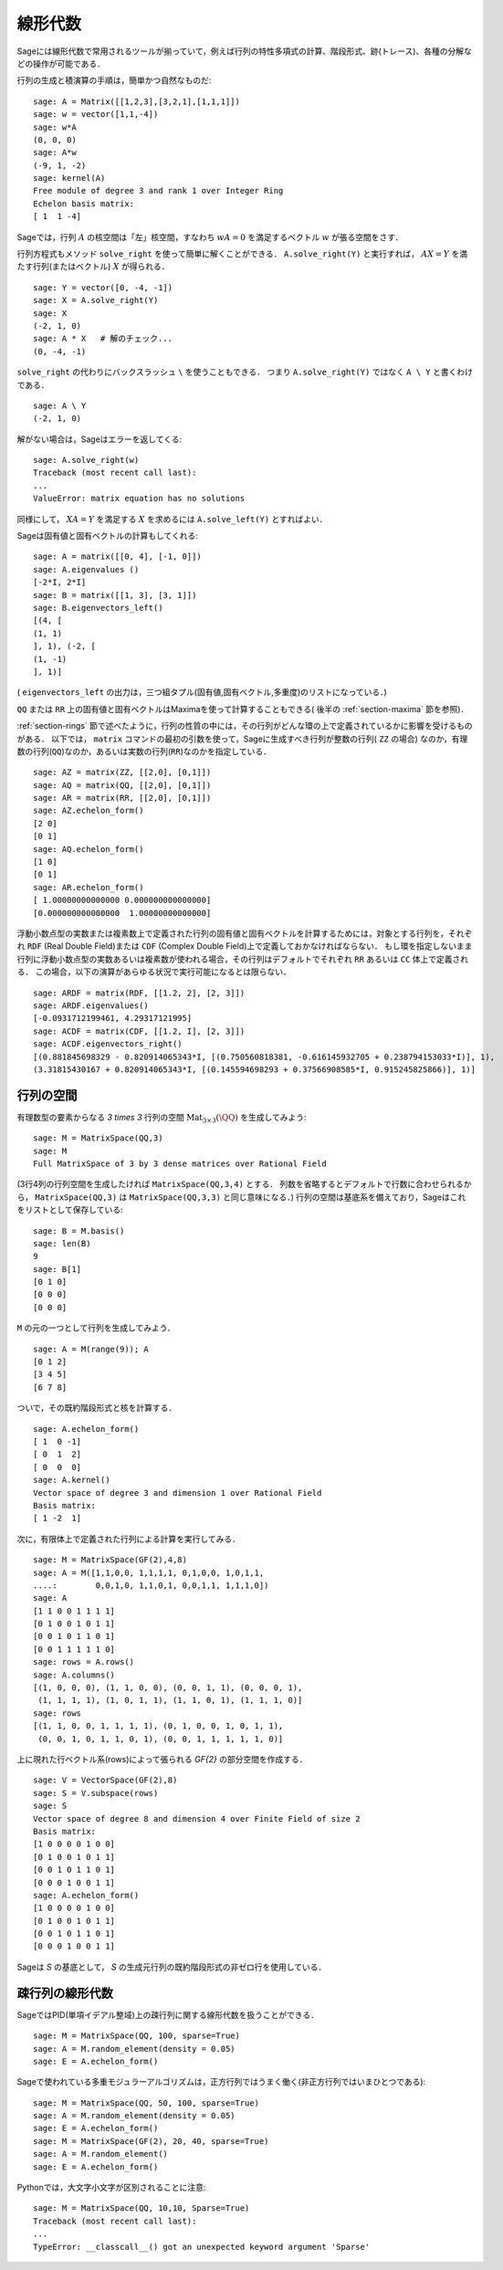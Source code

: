 .. _section-linalg:

線形代数
==============

Sageには線形代数で常用されるツールが揃っていて，例えば行列の特性多項式の計算、階段形式、跡(トレース)、各種の分解などの操作が可能である．

行列の生成と積演算の手順は，簡単かつ自然なものだ:


::

    sage: A = Matrix([[1,2,3],[3,2,1],[1,1,1]])
    sage: w = vector([1,1,-4])
    sage: w*A
    (0, 0, 0)
    sage: A*w
    (-9, 1, -2)
    sage: kernel(A)
    Free module of degree 3 and rank 1 over Integer Ring
    Echelon basis matrix:
    [ 1  1 -4]


Sageでは，行列 :math:`A` の核空間は「左」核空間，すなわち :math:`wA=0` を満足するベクトル :math:`w` が張る空間をさす．

..
   Note that in Sage, the kernel of a matrix :math:`A` is the
   "left kernel", i.e. the space of vectors :math:`w` such that
   :math:`wA=0`.

行列方程式もメソッド ``solve_right`` を使って簡単に解くことができる．
``A.solve_right(Y)`` と実行すれば， :math:`AX=Y` を満たす行列(またはベクトル) :math:`X` が得られる．


.. link

::

    sage: Y = vector([0, -4, -1])
    sage: X = A.solve_right(Y)
    sage: X
    (-2, 1, 0)
    sage: A * X   # 解のチェック...
    (0, -4, -1)


``solve_right`` の代わりにバックスラッシュ ``\`` を使うこともできる．
つまり ``A.solve_right(Y)``  ではなく ``A \ Y`` と書くわけである．

.. link

::

    sage: A \ Y
    (-2, 1, 0)



解がない場合は，Sageはエラーを返してくる:

.. skip

::

    sage: A.solve_right(w)
    Traceback (most recent call last):
    ...
    ValueError: matrix equation has no solutions


同様にして， :math:`XA=Y` を満足する :math:`X` を求めるには ``A.solve_left(Y)`` とすればよい．


Sageは固有値と固有ベクトルの計算もしてくれる:


::

    sage: A = matrix([[0, 4], [-1, 0]])
    sage: A.eigenvalues ()
    [-2*I, 2*I]
    sage: B = matrix([[1, 3], [3, 1]])
    sage: B.eigenvectors_left()
    [(4, [
    (1, 1)
    ], 1), (-2, [
    (1, -1)
    ], 1)]


( ``eigenvectors_left`` の出力は，三つ組タプル(固有値,固有ベクトル,多重度)のリストになっている．)

``QQ`` または ``RR`` 上の固有値と固有ベクトルはMaximaを使って計算することもできる( 後半の :ref:`section-maxima` 節を参照)．



:ref:`section-rings` 節で述べたように，行列の性質の中には，その行列がどんな環の上で定義されているかに影響を受けるものがある．
以下では， ``matrix`` コマンドの最初の引数を使って，Sageに生成すべき行列が整数の行列( ``ZZ`` の場合) なのか，有理数の行列(``QQ``)なのか，あるいは実数の行列(``RR``)なのかを指定している．


::

    sage: AZ = matrix(ZZ, [[2,0], [0,1]])
    sage: AQ = matrix(QQ, [[2,0], [0,1]])
    sage: AR = matrix(RR, [[2,0], [0,1]])
    sage: AZ.echelon_form()
    [2 0]
    [0 1]
    sage: AQ.echelon_form()
    [1 0]
    [0 1]
    sage: AR.echelon_form()
    [ 1.00000000000000 0.000000000000000]
    [0.000000000000000  1.00000000000000]


浮動小数点型の実数または複素数上で定義された行列の固有値と固有ベクトルを計算するためには，対象とする行列を，それぞれ ``RDF`` (Real Double Field)または ``CDF`` (Complex Double Field)上で定義しておかなければならない．
もし環を指定しないまま行列に浮動小数点型の実数あるいは複素数が使われる場合，その行列はデフォルトでそれぞれ ``RR`` あるいは ``CC`` 体上で定義される．
この場合，以下の演算があらゆる状況で実行可能になるとは限らない．


::

    sage: ARDF = matrix(RDF, [[1.2, 2], [2, 3]])
    sage: ARDF.eigenvalues()
    [-0.0931712199461, 4.29317121995]
    sage: ACDF = matrix(CDF, [[1.2, I], [2, 3]])
    sage: ACDF.eigenvectors_right()
    [(0.881845698329 - 0.820914065343*I, [(0.750560818381, -0.616145932705 + 0.238794153033*I)], 1),
    (3.31815430167 + 0.820914065343*I, [(0.145594698293 + 0.37566908585*I, 0.915245825866)], 1)]



行列の空間
-------------

有理数型の要素からなる `3 \times 3` 行列の空間
:math:`\text{Mat}_{3\times 3}(\QQ)` を生成してみよう:

::

    sage: M = MatrixSpace(QQ,3)
    sage: M
    Full MatrixSpace of 3 by 3 dense matrices over Rational Field


(3行4列の行列空間を生成したければ ``MatrixSpace(QQ,3,4)`` とする．
列数を省略するとデフォルトで行数に合わせられるから， ``MatrixSpace(QQ,3)`` は ``MatrixSpace(QQ,3,3)`` と同じ意味になる．)
行列の空間は基底系を備えており，Sageはこれをリストとして保存している:

.. link

::

    sage: B = M.basis()
    sage: len(B)
    9
    sage: B[1]
    [0 1 0]
    [0 0 0]
    [0 0 0]

``M`` の元の一つとして行列を生成してみよう．


.. link

::

    sage: A = M(range(9)); A
    [0 1 2]
    [3 4 5]
    [6 7 8]


ついで，その既約階段形式と核を計算する．

.. link

::

    sage: A.echelon_form()
    [ 1  0 -1]
    [ 0  1  2]
    [ 0  0  0]
    sage: A.kernel()
    Vector space of degree 3 and dimension 1 over Rational Field
    Basis matrix:
    [ 1 -2  1]

次に，有限体上で定義された行列による計算を実行してみる．


::

    sage: M = MatrixSpace(GF(2),4,8)
    sage: A = M([1,1,0,0, 1,1,1,1, 0,1,0,0, 1,0,1,1,
    ....:        0,0,1,0, 1,1,0,1, 0,0,1,1, 1,1,1,0])
    sage: A
    [1 1 0 0 1 1 1 1]
    [0 1 0 0 1 0 1 1]
    [0 0 1 0 1 1 0 1]
    [0 0 1 1 1 1 1 0]
    sage: rows = A.rows()
    sage: A.columns()
    [(1, 0, 0, 0), (1, 1, 0, 0), (0, 0, 1, 1), (0, 0, 0, 1),
     (1, 1, 1, 1), (1, 0, 1, 1), (1, 1, 0, 1), (1, 1, 1, 0)]
    sage: rows
    [(1, 1, 0, 0, 1, 1, 1, 1), (0, 1, 0, 0, 1, 0, 1, 1),
     (0, 0, 1, 0, 1, 1, 0, 1), (0, 0, 1, 1, 1, 1, 1, 0)]

上に現れた行ベクトル系(rows)によって張られる `\GF{2}` の部分空間を作成する．


.. link

::

    sage: V = VectorSpace(GF(2),8)
    sage: S = V.subspace(rows)
    sage: S
    Vector space of degree 8 and dimension 4 over Finite Field of size 2
    Basis matrix:
    [1 0 0 0 0 1 0 0]
    [0 1 0 0 1 0 1 1]
    [0 0 1 0 1 1 0 1]
    [0 0 0 1 0 0 1 1]
    sage: A.echelon_form()
    [1 0 0 0 0 1 0 0]
    [0 1 0 0 1 0 1 1]
    [0 0 1 0 1 1 0 1]
    [0 0 0 1 0 0 1 1]


Sageは `S` の基底として， `S` の生成元行列の既約階段形式の非ゼロ行を使用している．


疎行列の線形代数
---------------------

SageではPID(単項イデアル整域)上の疎行列に関する線形代数を扱うことができる．

::

    sage: M = MatrixSpace(QQ, 100, sparse=True)
    sage: A = M.random_element(density = 0.05)
    sage: E = A.echelon_form()


Sageで使われている多重モジュラーアルゴリズムは，正方行列ではうまく働く(非正方行列ではいまひとつである):

::

    sage: M = MatrixSpace(QQ, 50, 100, sparse=True)
    sage: A = M.random_element(density = 0.05)
    sage: E = A.echelon_form()
    sage: M = MatrixSpace(GF(2), 20, 40, sparse=True)
    sage: A = M.random_element()
    sage: E = A.echelon_form()

Pythonでは，大文字小文字が区別されることに注意:

::

    sage: M = MatrixSpace(QQ, 10,10, Sparse=True)
    Traceback (most recent call last):
    ...
    TypeError: __classcall__() got an unexpected keyword argument 'Sparse'

